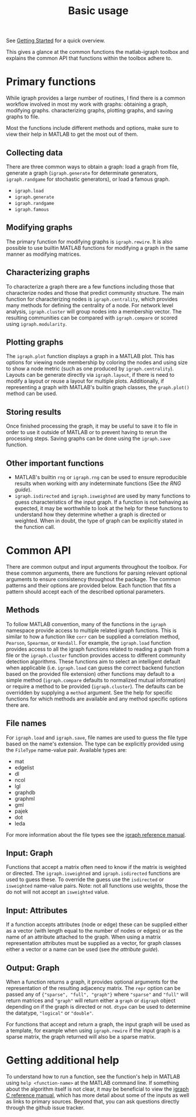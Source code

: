 #+TITLE: Basic usage
#+WEIGHT: 3

See [[../../start][Getting Started]] for a quick overview.

This gives a glance at the common functions the matlab-igraph toolbox and explains the common API that functions within the toolbox adhere to.

* Primary functions
While igraph provides a large number of routines, I find there is a common workflow involved in most my work with graphs: obtaining a graph, modifying graphs. characterizing graphs, plotting graphs, and saving graphs to file.

Most the functions include different methods and options, make sure to view their help in MATLAB to get the most out of them.

** Collecting data
There are three common ways to obtain a graph: load a graph from file, generate a graph (~igraph.generate~ for determinate generators, ~igraph.randgame~ for stochastic generators), or load a famous graph.
- ~igraph.load~
- ~igraph.generate~
- ~igraph.randgame~
- ~igraph.famous~

** Modifying graphs
The primary function for modifying graphs is ~igraph.rewire~.
It is also possible to use builtin MATLAB functions for modifying a graph in the same manner as modifying matrices.

** Characterizing graphs
To characterize a graph there are a few functions including those that characterize nodes and those that predict community structure.
The main function for characterizing nodes is ~igraph.centrality~, which provides many methods for defining the centrality of a node.
For network level analysis, ~igraph.cluster~ will group nodes into a membership vector.
The resulting communities can be compared with ~igraph.compare~ or scored using ~igraph.modularity~.

** Plotting graphs
The ~igraph.plot~ function displays a graph in a MATLAB plot.
This has options for viewing node membership by coloring the nodes and using size to show a node metric (such as one produced by ~igraph.centrality~).
Layouts can be generate directly via ~igraph.layout~, if there is need to modify a layout or reuse a layout for multiple plots.
Additionally, if representing a graph with MATLAB's builtin graph classes, the ~graph.plot()~ method can be used.

** Storing results
Once finished processing the graph, it may be useful to save it to file in order to use it outside of MATLAB or to prevent having to rerun the processing steps.
Saving graphs can be done using the ~igraph.save~ function.

** Other important functions
- MATLAB's builtin ~rng~ or ~igraph.rng~ can be used to ensure reproducible results when working with any indeterminate functions (See [[{{< ref "start/random_numbers.md" >}}][the RNG guide]]).
- ~igraph.isdirected~ and ~igraph.isweighted~ are used by many functions to guess characteristics of the input graph.
  If a function is not behaving as expected, it may be worthwhile to look at the help for these functions to understand how they determine whether a graph is directed or weighted.
  When in doubt, the type of graph can be explicitly stated in the function call.
* Common API
There are common output and input arguments throughout the toolbox.
For these common arguments, there are functions for parsing relevant optional arguments to ensure consistency throughout the package.
The common patterns and their options are provided below.
Each function that fits a pattern should accept each of the described optional parameters.

** Methods
To follow MATLAB convention, many of the functions in the ~igraph~ namespace provide access to multiple related igraph functions.
This is similar to how a function like ~corr~ can be supplied a correlation method, ~Pearson~, ~Spearman~, or ~Kendall~.
For example, the ~igraph.load~ function provides access to all the igraph functions related to reading a graph from a file or the ~igraph.cluster~ function provides access to different community detection algorithms.
These functions aim to select an intelligent default when applicable (i.e. ~igraph.load~ can guess the correct backend function based on the provided file extension) other functions may default to a simple method (~igraph.compare~ defaults to normalized mutual information) or require a method to be provided (~igraph.cluster~). The defaults can be overridden by supplying a ~method~ argument.
See the help for specific functions for which methods are available and any method specific options there are.
** File names
For ~igraph.load~ and ~igraph.save~, file names are used to guess the file type based on the name's extension.
The type can be explicitly provided using the ~FileType~ name-value pair.
Available types are:
- mat
- edgelist
- dl
- ncol
- lgl
- graphdb
- graphml
- gml
- pajek
- dot
- leda

For more information about the file types see the [[https://igraph.org/c/doc/igraph-Foreign.html][igraph reference manual]].
** Input: Graph
Functions that accept a matrix often need to know if the matrix is weighted or directed.
The ~igraph.isweighted~ and ~igraph.isdirected~ functions are used to guess these.
To override the guess use the ~isdirected~ or ~isweighted~ name-value pairs.
Note: not all functions use weights, those the do not will not accept an ~isweighted~ value.
** Input: Attributes
If a function accepts attributes (node or edge) these can be supplied either as a vector (with length equal to the number of nodes or edges) or as the name of an attribute attached to the graph. When using a matrix representation attributes must be supplied as a vector, for graph classes either a vector or a name can be used (see [[{{< ref "start/attributes.md" >}}][the attribute guide]]).
** Output: Graph
When a function returns a graph, it provides optional arguments for the representation of the resulting adjacency matrix.
The ~repr~ option can be passed any of ~{"sparse", "full", "graph"}~ where ~"sparse"~ and ~"full"~ will return matrices and ~"graph"~ will return either a ~graph~ or ~digraph~ object depending on if the graph is directed or not.
~dtype~ can be used to determine the datatype, ~"logical"~ or ~"double"~.

For functions that accept and return a graph, the input graph will be used as a template, for example when using ~igraph.rewire~ if the input graph is a sparse matrix, the graph returned will also be a sparse matrix.

* Getting additional help
To understand how to run a function, see the function's help in MATLAB using ~help <function-name>~ at the MATLAB command line.
If something about the algorithm itself is not clear, it may be beneficial to view the [[https://igraph.org/c/doc/index.html][igraph C reference manual]], which has more detail about some of the inputs as well as links to primary sources.
Beyond that, you can ask questions directly through the github issue tracker.
